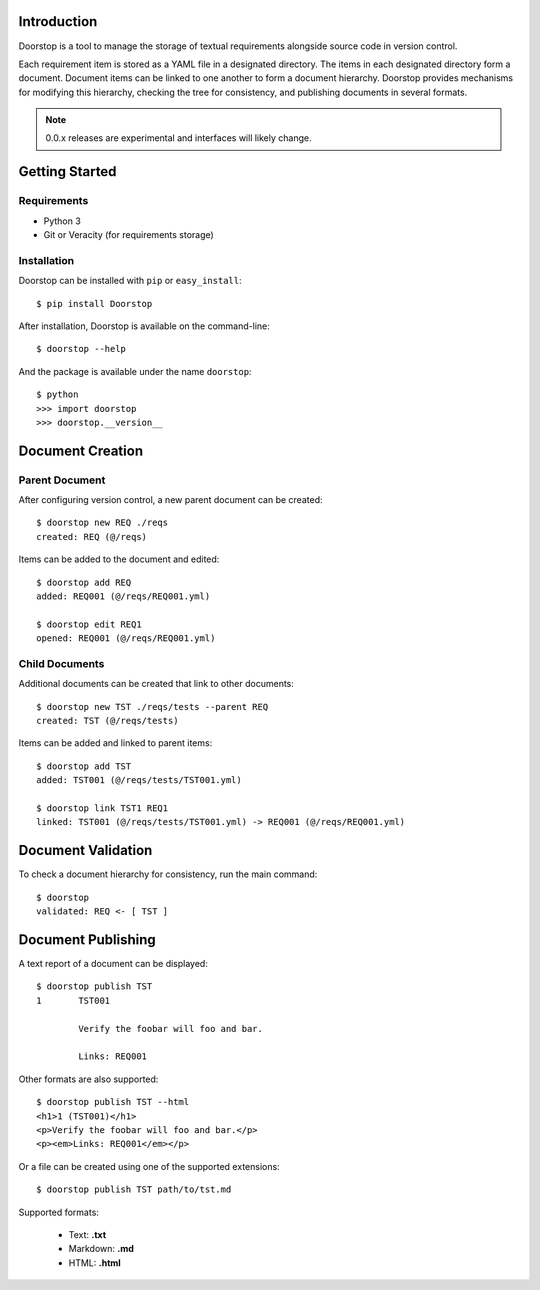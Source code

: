 Introduction
============

Doorstop is a tool to manage the storage of textual requirements alongside
source code in version control.

Each requirement item is stored as a YAML file in a designated directory.
The items in each designated directory form a document. Document items can
be linked to one another to form a document hierarchy. Doorstop provides
mechanisms for modifying this hierarchy, checking the tree for consistency,
and publishing documents in several formats.

.. NOTE::
   0.0.x releases are experimental and interfaces will likely change.



Getting Started
===============

Requirements
------------

* Python 3
* Git or Veracity (for requirements storage)


Installation
------------

Doorstop can be installed with ``pip`` or ``easy_install``::

    $ pip install Doorstop

After installation, Doorstop is available on the command-line::

    $ doorstop --help

And the package is available under the name ``doorstop``::

    $ python
    >>> import doorstop
    >>> doorstop.__version__


Document Creation
=================

Parent Document
---------------

After configuring version control, a new parent document can be created::

    $ doorstop new REQ ./reqs
    created: REQ (@/reqs)

Items can be added to the document and edited::

    $ doorstop add REQ
    added: REQ001 (@/reqs/REQ001.yml)

    $ doorstop edit REQ1
    opened: REQ001 (@/reqs/REQ001.yml)


Child Documents
---------------

Additional documents can be created that link to other documents::

    $ doorstop new TST ./reqs/tests --parent REQ
    created: TST (@/reqs/tests)

Items can be added and linked to parent items::

    $ doorstop add TST
    added: TST001 (@/reqs/tests/TST001.yml)

    $ doorstop link TST1 REQ1
    linked: TST001 (@/reqs/tests/TST001.yml) -> REQ001 (@/reqs/REQ001.yml)


Document Validation
===================

To check a document hierarchy for consistency, run the main command::

    $ doorstop
    validated: REQ <- [ TST ]


Document Publishing
===================

A text report of a document can be displayed::

    $ doorstop publish TST
    1       TST001

            Verify the foobar will foo and bar.

            Links: REQ001

Other formats are also supported::

    $ doorstop publish TST --html
    <h1>1 (TST001)</h1>
    <p>Verify the foobar will foo and bar.</p>
    <p><em>Links: REQ001</em></p>

Or a file can be created using one of the supported extensions::

   $ doorstop publish TST path/to/tst.md

Supported formats:

 - Text: **.txt**
 - Markdown: **.md**
 - HTML: **.html**

